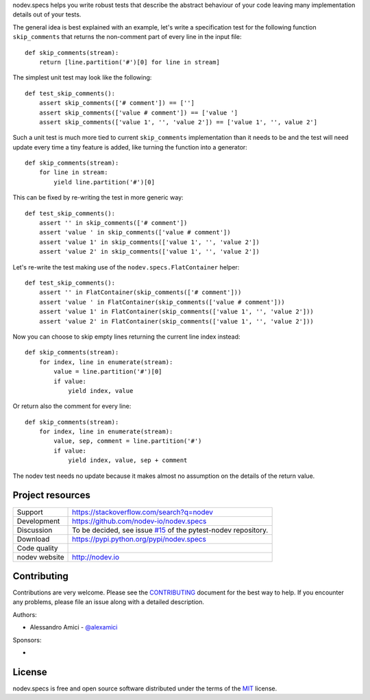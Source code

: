 
.. This document is intended as the main entry point for new users,
   it serves as the landing page on GitHub and on PyPI and
   it is also used as Quickstart section of the docs.
   Its goal are:
   * inspire and raise interest in new users
   * present one complete end-to-end use case
   * direct interested users to the appropriate project resource
   * state license and open source nature
   * credit contributors
   Anything else should go into docs.

.. NOTE: only the first couple of lines of the README are shown on GitHub mobile

nodev.specs helps you write robust tests that describe the abstract behaviour of your code
leaving many implementation details out of your tests.

The general idea is best explained with an example,
let's write a specification test for the following function ``skip_comments`` that
returns the non-comment part of every line in the input file::

    def skip_comments(stream):
        return [line.partition('#')[0] for line in stream]

The simplest unit test may look like the following::

    def test_skip_comments():
        assert skip_comments(['# comment']) == ['']
        assert skip_comments(['value # comment']) == ['value ']
        assert skip_comments(['value 1', '', 'value 2']) == ['value 1', '', value 2']

Such a unit test is much more tied to current ``skip_comments`` implementation than it needs to be
and the test will need update every time a tiny feature is added,
like turning the function into a generator::

    def skip_comments(stream):
        for line in stream:
            yield line.partition('#')[0]

This can be fixed by re-writing the test in more generic way::

    def test_skip_comments():
        assert '' in skip_comments(['# comment'])
        assert 'value ' in skip_comments(['value # comment'])
        assert 'value 1' in skip_comments(['value 1', '', 'value 2'])
        assert 'value 2' in skip_comments(['value 1', '', 'value 2'])

Let's re-write the test making use of the ``nodev.specs.FlatContainer`` helper::

    def test_skip_comments():
        assert '' in FlatContainer(skip_comments(['# comment']))
        assert 'value ' in FlatContainer(skip_comments(['value # comment']))
        assert 'value 1' in FlatContainer(skip_comments(['value 1', '', 'value 2']))
        assert 'value 2' in FlatContainer(skip_comments(['value 1', '', 'value 2']))

Now you can choose to skip empty lines returning the current line index instead::

    def skip_comments(stream):
        for index, line in enumerate(stream):
            value = line.partition('#')[0]
            if value:
                yield index, value

Or return also the comment for every line::

    def skip_comments(stream):
        for index, line in enumerate(stream):
            value, sep, comment = line.partition('#')
            if value:
                yield index, value, sep + comment

The nodev test needs no update because it makes almost no assumption on the details
of the return value.


Project resources
-----------------

============= ======================
Support       https://stackoverflow.com/search?q=nodev
Development   https://github.com/nodev-io/nodev.specs
Discussion    To be decided, see issue `#15 <https://github.com/nodev-io/pytest-nodev/issues/15>`_
              of the pytest-nodev repository.
Download      https://pypi.python.org/pypi/nodev.specs
Code quality  .. image:: https://api.travis-ci.org/nodev-io/nodev.specs.svg?branch=master
                :target: https://travis-ci.org/nodev-io/nodev.specs/branches
                :alt: Build Status on Travis CI
              .. image:: https://ci.appveyor.com/api/projects/status/github/nodev-io/nodev.specs?branch=master
                :target: https://ci.appveyor.com/project/alexamici/nodev.specs/branch/master
                :alt: Build Status on AppVeyor
              .. image:: https://coveralls.io/repos/nodev-io/nodev.specs/badge.svg?branch=master&service=github
                :target: https://coveralls.io/github/nodev-io/nodev.specs?branch=master
                :alt: Coverage Status on Coveralls
nodev website http://nodev.io
============= ======================


Contributing
------------

Contributions are very welcome. Please see the `CONTRIBUTING`_ document for
the best way to help.
If you encounter any problems, please file an issue along with a detailed description.

.. _`CONTRIBUTING`: https://github.com/nodev-io/nodev.specs/blob/master/CONTRIBUTING.rst

Authors:

- Alessandro Amici - `@alexamici <https://github.com/alexamici>`_

Sponsors:

- .. image:: http://www.bopen.it/wp-content/uploads/2016/01/logo-no-back.png
      :target: http://bopen.eu/
      :alt: B-Open Solutions srl


License
-------

nodev.specs is free and open source software
distributed under the terms of the `MIT <http://opensource.org/licenses/MIT>`_ license.
